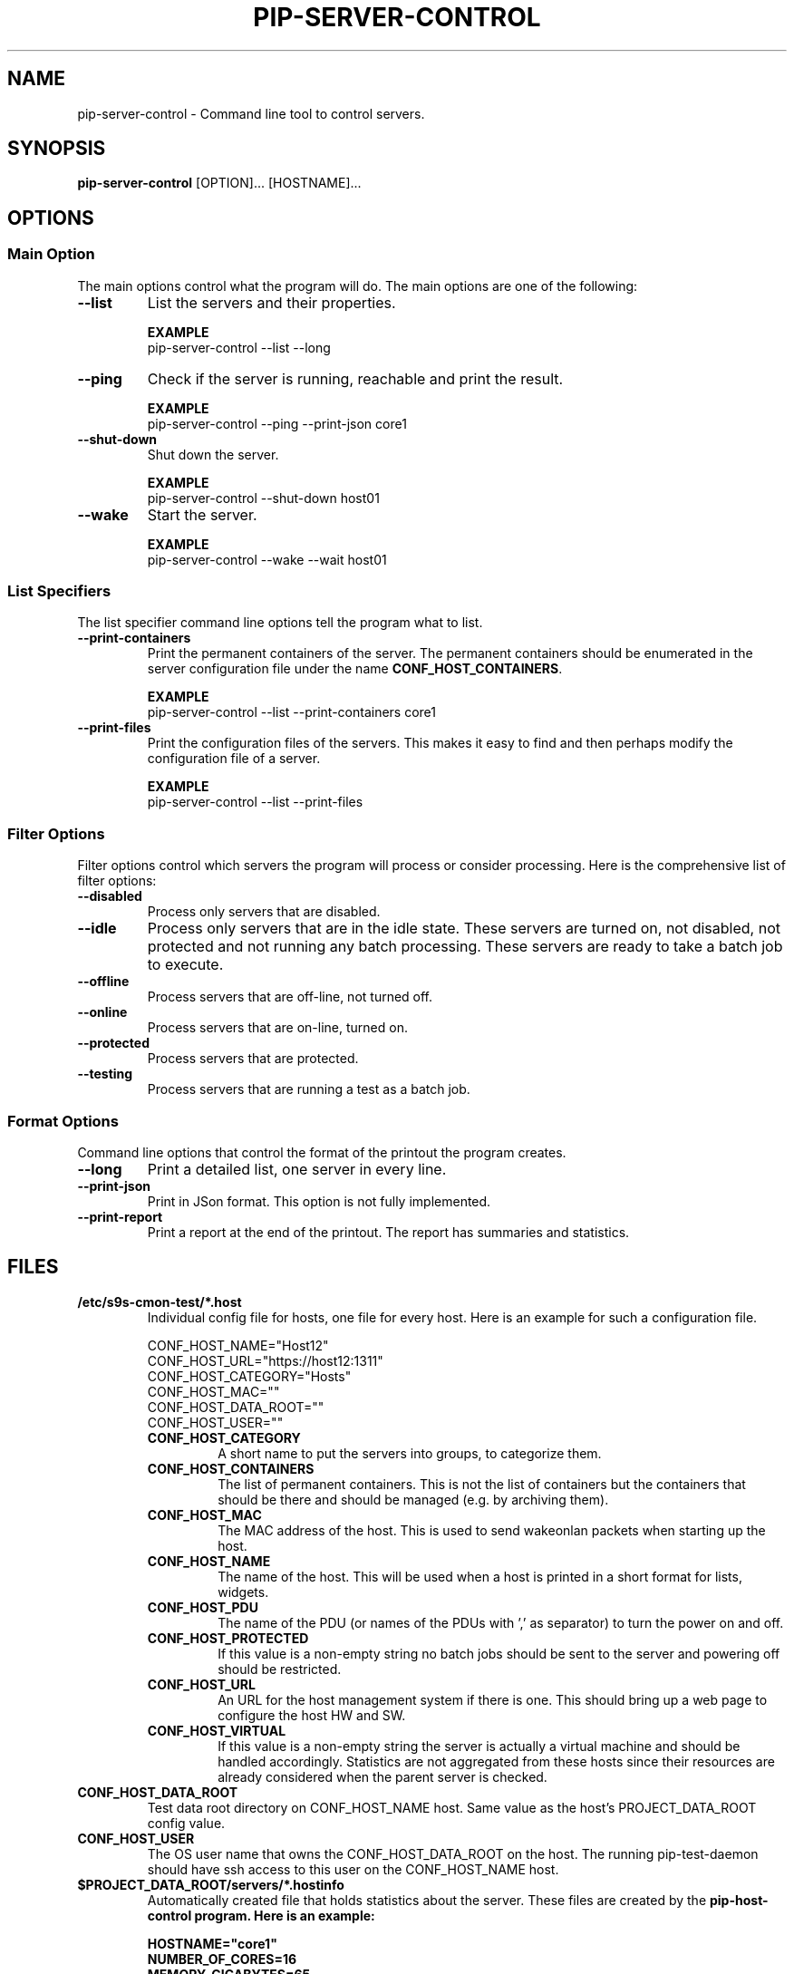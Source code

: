 .TH PIP-SERVER-CONTROL 1 "August 10, 2019"
.SH NAME
pip-server-control - Command line tool to control servers.
.SH SYNOPSIS
.B pip-server-control
.RI [OPTION]...
.RI [HOSTNAME]...

.SH OPTIONS
.SS "Main Option"
The main options control what the program will do. The main options are one of
the following:

\"
\"
\"
.TP
.B --list
List the servers and their properties.

.B EXAMPLE
.nf
pip-server-control --list --long
.fi

\"
\"
\"
.TP
.B --ping
Check if the server is running, reachable and print the result.

.B EXAMPLE
.nf
pip-server-control --ping --print-json core1
.fi

\"
\"
\"
.TP
.B --shut-down
Shut down the server.

.B EXAMPLE
.nf 
pip-server-control --shut-down host01
.fi

\"
\"
\"
.TP
.B --wake
Start the server.

.B EXAMPLE
.nf
pip-server-control --wake --wait host01
.fi

\"
\" List specifiers tell the script what to list.
\"
.SS "List Specifiers"
The list specifier command line options tell the program what to list.

\"
\"
\"
.TP 
.B --print-containers
Print the permanent containers of the server. The permanent containers should be
enumerated in the server configuration file under the name 
\fBCONF_HOST_CONTAINERS\fP.

.B EXAMPLE
.nf
pip-server-control --list --print-containers core1
.fi

\"
\"
\"
.TP 
.B --print-files
Print the configuration files of the servers. This makes it easy to find and
then perhaps modify the configuration file of a server.

.B EXAMPLE
.nf
pip-server-control --list --print-files
.fi

.\" 
.\" Description of the filter options.
.\"
.SS "Filter Options"
Filter options control which servers the program will process or consider
processing. Here is the comprehensive list of filter options:

.TP
.B --disabled
Process only servers that are disabled.

.TP
.B --idle
Process only servers that are in the idle state. These servers are turned on,
not disabled, not protected and not running any batch processing. These servers
are ready to take a batch job to execute.

.TP
.B --offline
Process servers that are off-line, not turned off.

.TP
.B --online
Process servers that are on-line, turned on.

.TP
.B --protected
Process servers that are protected.

.TP
.B --testing
Process servers that are running a test as a batch job.

.\" 
.\" Output format options.
.\"
.SS "Format Options"
Command line options that control the format of the printout the program
creates.

.TP 
.B --long
Print a detailed list, one server in every line.

.TP
.B --print-json
Print in JSon format. This option is not fully implemented.

.TP
.B --print-report
Print a report at the end of the printout. The report has summaries and
statistics.

.\" 
.\" Description of the files.
.\"
.SH FILES
.\" The *.host files and the list of possible config values in them.
.TP 
.B /etc/s9s-cmon-test/*.host
Individual config file for hosts, one file for every host. Here is an example
for such a configuration file.

.nf
CONF_HOST_NAME="Host12"
CONF_HOST_URL="https://host12:1311"
CONF_HOST_CATEGORY="Hosts"
CONF_HOST_MAC=""
CONF_HOST_DATA_ROOT=""
CONF_HOST_USER=""
.fi

.RS 7
.TP
.B CONF_HOST_CATEGORY
A short name to put the servers into groups, to categorize them.

.TP
.B CONF_HOST_CONTAINERS
The list of permanent containers. This is not the list of containers but the
containers that should be there and should be managed (e.g. by archiving them).

.TP
.B CONF_HOST_MAC
The MAC address of the host. This is used to send wakeonlan packets when
starting up the host.

.TP
.B CONF_HOST_NAME 
The name of the host. This will be used when a host is printed in a short format
for lists, widgets.

.TP
.B CONF_HOST_PDU
The name of the PDU (or names of the PDUs with ',' as separator) to turn the
power on and off.

.TP
.B CONF_HOST_PROTECTED
If this value is a non-empty string no batch jobs should be sent to the server
and powering off should be restricted.

.TP
.B CONF_HOST_URL
An URL for the host management system if there is one. This should bring up a
web page to configure the host HW and SW.

.TP
.B CONF_HOST_VIRTUAL
If this value is a non-empty string the server is actually a virtual machine and
should be handled accordingly. Statistics are not aggregated from these hosts
since their resources are already considered when the parent server is checked.
.RE

.TP
.B CONF_HOST_DATA_ROOT
Test data root directory on CONF_HOST_NAME host. Same value as the host's
PROJECT_DATA_ROOT config value.

.TP
.B CONF_HOST_USER
The OS user name that owns the CONF_HOST_DATA_ROOT on the host. The running
pip-test-daemon should have ssh access to this user on the CONF_HOST_NAME host.

.\"
.\" Descrption of the *.hostinfo files.
.\"
.TP
.B $PROJECT_DATA_ROOT/servers/*.hostinfo
Automatically created file that holds statistics about the server. These files
are created by the \fBpip-host-control\fp program. Here is an example:

.nf
HOSTNAME="core1"
NUMBER_OF_CORES=16
MEMORY_GIGABYTES=65
DISK_GIGABYTES=559
NUMBER_OF_CONTAINERS=8
AVERAGE_LOAD=0.00
HOST_STATUS="IDLE"
STATUS_TEXT="Started."
.fi
